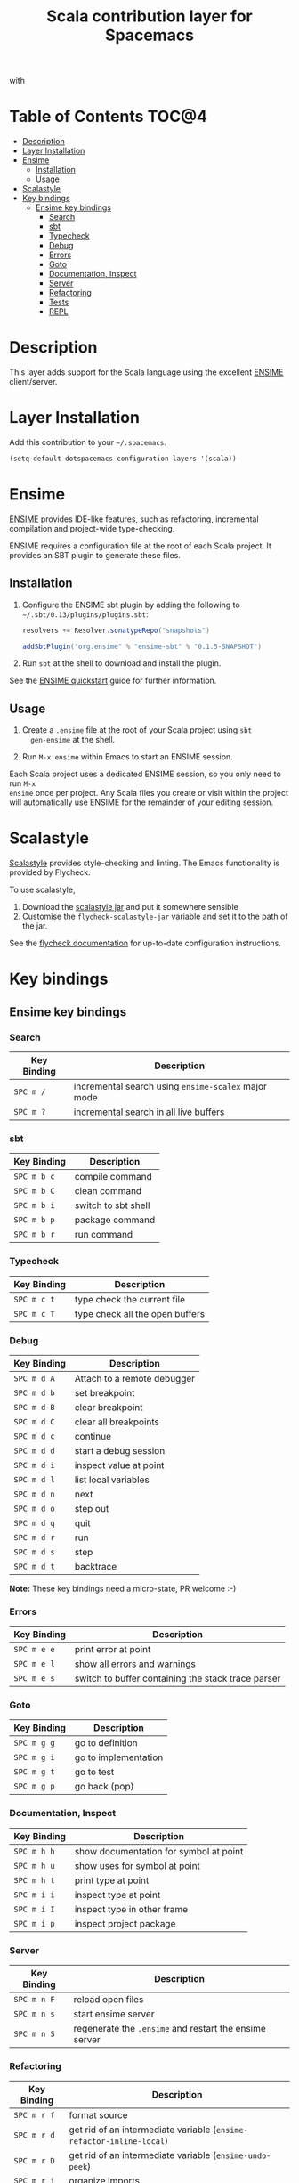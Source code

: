 #+TITLE: Scala contribution layer for Spacemacs

[[file:img/scala.png]] with [[file:img/ensime.png]]

* Table of Contents                                                   :TOC@4:
 - [[#description][Description]]
 - [[#layer-installation][Layer Installation]]
 - [[#ensime][Ensime]]
     - [[#installation][Installation]]
     - [[#usage][Usage]]
 - [[#scalastyle][Scalastyle]]
 - [[#key-bindings][Key bindings]]
     - [[#ensime-key-bindings][Ensime key bindings]]
         - [[#search][Search]]
         - [[#sbt][sbt]]
         - [[#typecheck][Typecheck]]
         - [[#debug][Debug]]
         - [[#errors][Errors]]
         - [[#goto][Goto]]
         - [[#documentation-inspect][Documentation, Inspect]]
         - [[#server][Server]]
         - [[#refactoring][Refactoring]]
         - [[#tests][Tests]]
         - [[#repl][REPL]]

* Description

This layer adds support for the Scala language using the excellent [[https://github.com/ensime][ENSIME]]
client/server.

* Layer Installation

Add this contribution to your =~/.spacemacs=.

#+BEGIN_SRC emacs-lisp
  (setq-default dotspacemacs-configuration-layers '(scala))
#+END_SRC

* Ensime

[[https://github.com/ensime][ENSIME]] provides IDE-like features, such as refactoring, incremental
compilation and project-wide type-checking.

ENSIME requires a configuration file at the root of each Scala project. It
provides an SBT plugin to generate these files.

** Installation

1. Configure the ENSIME sbt plugin by adding the following to
   =~/.sbt/0.13/plugins/plugins.sbt=:
   
   #+BEGIN_SRC scala
   resolvers += Resolver.sonatypeRepo("snapshots")

   addSbtPlugin("org.ensime" % "ensime-sbt" % "0.1.5-SNAPSHOT")
   #+END_SRC
   
2. Run =sbt= at the shell to download and install the plugin.
   
See the [[https://github.com/ensime/ensime-server/wiki/Quick-Start-Guide#installing-the-ensime-sbt-plugin][ENSIME quickstart]] guide for further information.

** Usage

1. Create a =.ensime= file at the root of your Scala project using =sbt
   gen-ensime= at the shell.
   
2. Run =M-x ensime= within Emacs to start an ENSIME session.
   
Each Scala project uses a dedicated ENSIME session, so you only need to run =M-x
ensime= once per project. Any Scala files you create or visit within the project
will automatically use ENSIME for the remainder of your editing session.

* Scalastyle

[[http://flycheck.readthedocs.org/en/latest/guide/languages.html#el.flycheck-checker.scala-scalastyle][Scalastyle]] provides style-checking and linting. The Emacs functionality is
provided by Flycheck.

To use scalastyle,

1. Download the [[https://oss.sonatype.org/content/repositories/releases/org/scalastyle/scalastyle_2.11/0.6.0/][scalastyle jar]] and put it somewhere sensible
2. Customise the =flycheck-scalastyle-jar= variable and set it to the path of
   the jar.
   
See the [[http://flycheck.readthedocs.org/en/latest/guide/languages.html#el.flycheck-checker.scala-scalastyle][flycheck documentation]] for up-to-date configuration instructions.

* Key bindings

** Ensime key bindings

*** Search

| Key Binding | Description                                         |
|-------------+-----------------------------------------------------|
| ~SPC m /~   | incremental search using =ensime-scalex= major mode |
| ~SPC m ?~   | incremental search in all live buffers              |

*** sbt

| Key Binding | Description         |
|-------------+---------------------|
| ~SPC m b c~ | compile command     |
| ~SPC m b C~ | clean command       |
| ~SPC m b i~ | switch to sbt shell |
| ~SPC m b p~ | package command     |
| ~SPC m b r~ | run command         |

*** Typecheck

| Key Binding | Description                     |
|-------------+---------------------------------|
| ~SPC m c t~ | type check the current file     |
| ~SPC m c T~ | type check all the open buffers |

*** Debug

| Key Binding | Description                 |
|-------------+-----------------------------|
| ~SPC m d A~ | Attach to a remote debugger |
| ~SPC m d b~ | set breakpoint              |
| ~SPC m d B~ | clear breakpoint            |
| ~SPC m d C~ | clear all breakpoints       |
| ~SPC m d c~ | continue                    |
| ~SPC m d d~ | start a debug session       |
| ~SPC m d i~ | inspect value at point      |
| ~SPC m d l~ | list local variables        |
| ~SPC m d n~ | next                        |
| ~SPC m d o~ | step out                    |
| ~SPC m d q~ | quit                        |
| ~SPC m d r~ | run                         |
| ~SPC m d s~ | step                        |
| ~SPC m d t~ | backtrace                   |

*Note:* These key bindings need a micro-state, PR welcome :-)

*** Errors

| Key Binding | Description                                        |
|-------------+----------------------------------------------------|
| ~SPC m e e~ | print error at point                               |
| ~SPC m e l~ | show all errors and warnings                       |
| ~SPC m e s~ | switch to buffer containing the stack trace parser |

*** Goto

| Key Binding | Description          |
|-------------+----------------------|
| ~SPC m g g~ | go to definition     |
| ~SPC m g i~ | go to implementation |
| ~SPC m g t~ | go to test           |
| ~SPC m g p~ | go back (pop)        |

*** Documentation, Inspect

| Key Binding | Description                            |
|-------------+----------------------------------------|
| ~SPC m h h~ | show documentation for symbol at point |
| ~SPC m h u~ | show uses for symbol at point          |
| ~SPC m h t~ | print type at point                    |
| ~SPC m i i~ | inspect type at point                  |
| ~SPC m i I~ | inspect type in other frame            |
| ~SPC m i p~ | inspect project package                |

*** Server

| Key Binding | Description                                            |
|-------------+--------------------------------------------------------|
| ~SPC m n F~ | reload open files                                      |
| ~SPC m n s~ | start ensime server                                    |
| ~SPC m n S~ | regenerate the =.ensime= and restart the ensime server |

*** Refactoring

| Key Binding | Description                                                          |
|-------------+----------------------------------------------------------------------|
| ~SPC m r f~ | format source                                                        |
| ~SPC m r d~ | get rid of an intermediate variable (=ensime-refactor-inline-local=) |
| ~SPC m r D~ | get rid of an intermediate variable (=ensime-undo-peek=)             |
| ~SPC m r i~ | organize imports                                                     |
| ~SPC m r m~ | extract a range of code into a method                                |
| ~SPC m r r~ | rename a symbol project wide                                         |
| ~SPC m r t~ | import type at point                                                 |
| ~SPC m r v~ | extract a range of code into a variable                              |
| ~SPC m z~   | expand/contract region                                               |

*** Tests

| Key Binding | Description              |
|-------------+--------------------------|
| ~SPC m t a~ | test command (sbt)       |
| ~SPC m t r~ | test quick command (sbt) |
| ~SPC m t t~ | test only (sbt)          |

*** REPL

| Key Binding | Description                                                         |
|-------------+---------------------------------------------------------------------|
| ~SPC m s a~ | ask for a file to be loaded in the REPL                             |
| ~SPC m s b~ | send buffer to the REPL                                             |
| ~SPC m s B~ | send buffer to the REPL and focus the REPL buffer in =insert state= |
| ~SPC m s i~ | start or switch to the REPL inferior process                        |
| ~SPC m s r~ | send region to the REPL                                             |
| ~SPC m s R~ | send region to the REPL and focus the REPL buffer in =insert state= |
